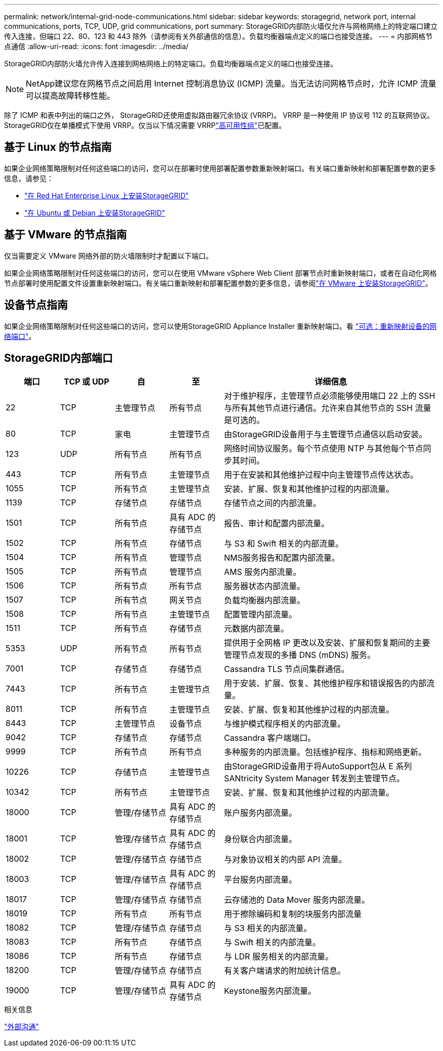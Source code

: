 ---
permalink: network/internal-grid-node-communications.html 
sidebar: sidebar 
keywords: storagegrid, network port, internal communications, ports, TCP, UDP, grid communications, port 
summary: StorageGRID内部防火墙仅允许与网格网络上的特定端口建立传入连接，但端口 22、80、123 和 443 除外（请参阅有关外部通信的信息）。负载均衡器端点定义的端口也接受连接。 
---
= 内部网格节点通信
:allow-uri-read: 
:icons: font
:imagesdir: ../media/


[role="lead"]
StorageGRID内部防火墙允许传入连接到网格网络上的特定端口。负载均衡器端点定义的端口也接受连接。


NOTE: NetApp建议您在网格节点之间启用 Internet 控制消息协议 (ICMP) 流量。当无法访问网格节点时，允许 ICMP 流量可以提高故障转移性能。

除了 ICMP 和表中列出的端口之外， StorageGRID还使用虚拟路由器冗余协议 (VRRP)。  VRRP 是一种使用 IP 协议号 112 的互联网协议。 StorageGRID仅在单播模式下使用 VRRP。仅当以下情况需要 VRRPlink:../admin/managing-high-availability-groups.html["高可用性组"]已配置。



== 基于 Linux 的节点指南

如果企业网络策略限制对任何这些端口的访问，您可以在部署时使用部署配置参数重新映射端口。有关端口重新映射和部署配置参数的更多信息，请参见：

* link:../rhel/index.html["在 Red Hat Enterprise Linux 上安装StorageGRID"]
* link:../ubuntu/index.html["在 Ubuntu 或 Debian 上安装StorageGRID"]




== 基于 VMware 的节点指南

仅当需要定义 VMware 网络外部的防火墙限制时才配置以下端口。

如果企业网络策略限制对任何这些端口的访问，您可以在使用 VMware vSphere Web Client 部署节点时重新映射端口，或者在自动化网格节点部署时使用配置文件设置重新映射端口。有关端口重新映射和部署配置参数的更多信息，请参阅link:../vmware/index.html["在 VMware 上安装StorageGRID"]。



== 设备节点指南

如果企业网络策略限制对任何这些端口的访问，您可以使用StorageGRID Appliance Installer 重新映射端口。看 https://docs.netapp.com/us-en/storagegrid-appliances/installconfig/optional-remapping-network-ports-for-appliance.html["可选：重新映射设备的网络端口"^]。



== StorageGRID内部端口

[cols="1a,1a,1a,1a,4a"]
|===
| 端口 | TCP 或 UDP | 自 | 至 | 详细信息 


 a| 
22
 a| 
TCP
 a| 
主管理节点
 a| 
所有节点
 a| 
对于维护程序，主管理节点必须能够使用端口 22 上的 SSH 与所有其他节点进行通信。允许来自其他节点的 SSH 流量是可选的。



 a| 
80
 a| 
TCP
 a| 
家电
 a| 
主管理节点
 a| 
由StorageGRID设备用于与主管理节点通信以启动安装。



 a| 
123
 a| 
UDP
 a| 
所有节点
 a| 
所有节点
 a| 
网络时间协议服务。每个节点使用 NTP 与其他每个节点同步其时间。



 a| 
443
 a| 
TCP
 a| 
所有节点
 a| 
主管理节点
 a| 
用于在安装和其他维护过程中向主管理节点传达状态。



 a| 
1055
 a| 
TCP
 a| 
所有节点
 a| 
主管理节点
 a| 
安装、扩展、恢复和其他维护过程的内部流量。



 a| 
1139
 a| 
TCP
 a| 
存储节点
 a| 
存储节点
 a| 
存储节点之间的内部流量。



 a| 
1501
 a| 
TCP
 a| 
所有节点
 a| 
具有 ADC 的存储节点
 a| 
报告、审计和配置内部流量。



 a| 
1502
 a| 
TCP
 a| 
所有节点
 a| 
存储节点
 a| 
与 S3 和 Swift 相关的内部流量。



 a| 
1504
 a| 
TCP
 a| 
所有节点
 a| 
管理节点
 a| 
NMS服务报告和配置内部流量。



 a| 
1505
 a| 
TCP
 a| 
所有节点
 a| 
管理节点
 a| 
AMS 服务内部流量。



 a| 
1506
 a| 
TCP
 a| 
所有节点
 a| 
所有节点
 a| 
服务器状态内部流量。



 a| 
1507
 a| 
TCP
 a| 
所有节点
 a| 
网关节点
 a| 
负载均衡器内部流量。



 a| 
1508
 a| 
TCP
 a| 
所有节点
 a| 
主管理节点
 a| 
配置管理内部流量。



 a| 
1511
 a| 
TCP
 a| 
所有节点
 a| 
存储节点
 a| 
元数据内部流量。



 a| 
5353
 a| 
UDP
 a| 
所有节点
 a| 
所有节点
 a| 
提供用于全网格 IP 更改以及安装、扩展和恢复期间的主要管理节点发现的多播 DNS (mDNS) 服务。



 a| 
7001
 a| 
TCP
 a| 
存储节点
 a| 
存储节点
 a| 
Cassandra TLS 节点间集群通信。



 a| 
7443
 a| 
TCP
 a| 
所有节点
 a| 
主管理节点
 a| 
用于安装、扩展、恢复、其他维护程序和错误报告的内部流量。



 a| 
8011
 a| 
TCP
 a| 
所有节点
 a| 
主管理节点
 a| 
安装、扩展、恢复和其他维护过程的内部流量。



 a| 
8443
 a| 
TCP
 a| 
主管理节点
 a| 
设备节点
 a| 
与维护模式程序相关的内部流量。



 a| 
9042
 a| 
TCP
 a| 
存储节点
 a| 
存储节点
 a| 
Cassandra 客户端端口。



 a| 
9999
 a| 
TCP
 a| 
所有节点
 a| 
所有节点
 a| 
多种服务的内部流量。包括维护程序、指标和网络更新。



 a| 
10226
 a| 
TCP
 a| 
存储节点
 a| 
主管理节点
 a| 
由StorageGRID设备用于将AutoSupport包从 E 系列SANtricity System Manager 转发到主管理节点。



 a| 
10342
 a| 
TCP
 a| 
所有节点
 a| 
主管理节点
 a| 
安装、扩展、恢复和其他维护过程的内部流量。



 a| 
18000
 a| 
TCP
 a| 
管理/存储节点
 a| 
具有 ADC 的存储节点
 a| 
账户服务内部流量。



 a| 
18001
 a| 
TCP
 a| 
管理/存储节点
 a| 
具有 ADC 的存储节点
 a| 
身份联合内部流量。



 a| 
18002
 a| 
TCP
 a| 
管理/存储节点
 a| 
存储节点
 a| 
与对象协议相关的内部 API 流量。



 a| 
18003
 a| 
TCP
 a| 
管理/存储节点
 a| 
具有 ADC 的存储节点
 a| 
平台服务内部流量。



 a| 
18017
 a| 
TCP
 a| 
管理/存储节点
 a| 
存储节点
 a| 
云存储池的 Data Mover 服务内部流量。



 a| 
18019
 a| 
TCP
 a| 
所有节点
 a| 
所有节点
 a| 
用于擦除编码和复制的块服务内部流量



 a| 
18082
 a| 
TCP
 a| 
管理/存储节点
 a| 
存储节点
 a| 
与 S3 相关的内部流量。



 a| 
18083
 a| 
TCP
 a| 
所有节点
 a| 
存储节点
 a| 
与 Swift 相关的内部流量。



 a| 
18086
 a| 
TCP
 a| 
所有节点
 a| 
存储节点
 a| 
与 LDR 服务相关的内部流量。



 a| 
18200
 a| 
TCP
 a| 
管理/存储节点
 a| 
存储节点
 a| 
有关客户端请求的附加统计信息。



 a| 
19000
 a| 
TCP
 a| 
管理/存储节点
 a| 
具有 ADC 的存储节点
 a| 
Keystone服务内部流量。

|===
.相关信息
link:external-communications.html["外部沟通"]

